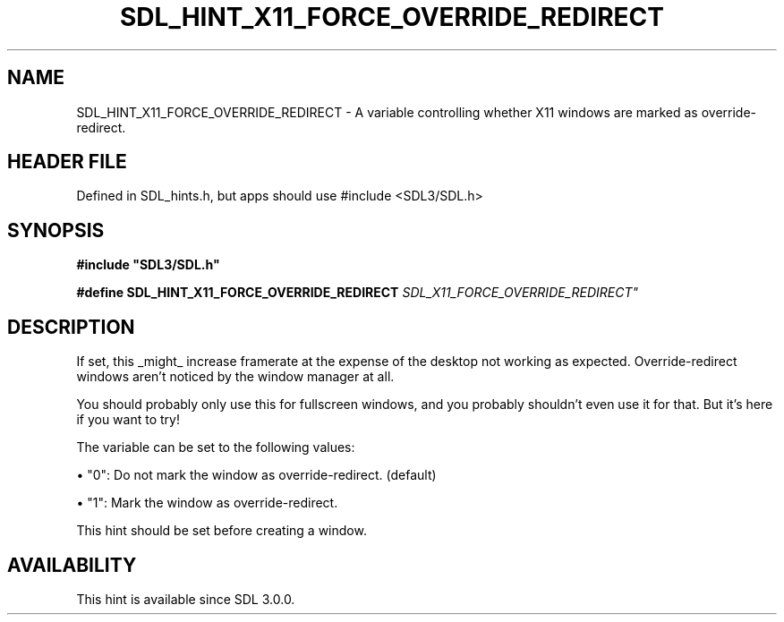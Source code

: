 .\" This manpage content is licensed under Creative Commons
.\"  Attribution 4.0 International (CC BY 4.0)
.\"   https://creativecommons.org/licenses/by/4.0/
.\" This manpage was generated from SDL's wiki page for SDL_HINT_X11_FORCE_OVERRIDE_REDIRECT:
.\"   https://wiki.libsdl.org/SDL_HINT_X11_FORCE_OVERRIDE_REDIRECT
.\" Generated with SDL/build-scripts/wikiheaders.pl
.\"  revision SDL-3.1.1-no-vcs
.\" Please report issues in this manpage's content at:
.\"   https://github.com/libsdl-org/sdlwiki/issues/new
.\" Please report issues in the generation of this manpage from the wiki at:
.\"   https://github.com/libsdl-org/SDL/issues/new?title=Misgenerated%20manpage%20for%20SDL_HINT_X11_FORCE_OVERRIDE_REDIRECT
.\" SDL can be found at https://libsdl.org/
.de URL
\$2 \(laURL: \$1 \(ra\$3
..
.if \n[.g] .mso www.tmac
.TH SDL_HINT_X11_FORCE_OVERRIDE_REDIRECT 3 "SDL 3.1.1" "SDL" "SDL3 FUNCTIONS"
.SH NAME
SDL_HINT_X11_FORCE_OVERRIDE_REDIRECT \- A variable controlling whether X11 windows are marked as override-redirect\[char46]
.SH HEADER FILE
Defined in SDL_hints\[char46]h, but apps should use #include <SDL3/SDL\[char46]h>

.SH SYNOPSIS
.nf
.B #include \(dqSDL3/SDL.h\(dq
.PP
.BI "#define SDL_HINT_X11_FORCE_OVERRIDE_REDIRECT "SDL_X11_FORCE_OVERRIDE_REDIRECT"
.fi
.SH DESCRIPTION
If set, this _might_ increase framerate at the expense of the desktop not
working as expected\[char46] Override-redirect windows aren't noticed by the window
manager at all\[char46]

You should probably only use this for fullscreen windows, and you probably
shouldn't even use it for that\[char46] But it's here if you want to try!

The variable can be set to the following values:


\(bu "0": Do not mark the window as override-redirect\[char46] (default)

\(bu "1": Mark the window as override-redirect\[char46]

This hint should be set before creating a window\[char46]

.SH AVAILABILITY
This hint is available since SDL 3\[char46]0\[char46]0\[char46]

